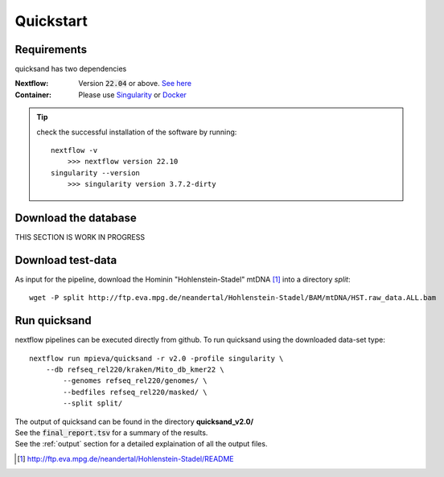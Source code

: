 .. _quickstart-page:

Quickstart
===========

Requirements
------------

quicksand has two dependencies

:Nextflow: Version :code:`22.04` or above. `See here <https://www.nextflow.io/docs/latest/getstarted.html>`_
:Container: Please use `Singularity <https://sylabs.io/guides/3.0/user-guide/installation.html>`_ or `Docker <https://docs.docker.com/get-docker/>`_

.. tip::

    check the successful installation of the software by running::

        nextflow -v
            >>> nextflow version 22.10
        singularity --version
            >>> singularity version 3.7.2-dirty


Download the database
---------------------

THIS SECTION IS WORK IN PROGRESS

Download test-data
------------------

As input for the pipeline, download the Hominin "Hohlenstein-Stadel" mtDNA [1]_ into a directory `split`::

	wget -P split http://ftp.eva.mpg.de/neandertal/Hohlenstein-Stadel/BAM/mtDNA/HST.raw_data.ALL.bam


Run quicksand
-------------

nextflow pipelines can be executed directly from github. To run quicksand using the downloaded data-set type::

	nextflow run mpieva/quicksand -r v2.0 -profile singularity \
	    --db refseq_rel220/kraken/Mito_db_kmer22 \
		--genomes refseq_rel220/genomes/ \
		--bedfiles refseq_rel220/masked/ \
		--split split/

| The output of quicksand can be found in the directory **quicksand_v2.0/**
| See the :code:`final_report.tsv` for a summary of the results.
| See the :ref:`output` section for a detailed explaination of all the output files.


.. [1] http://ftp.eva.mpg.de/neandertal/Hohlenstein-Stadel/README